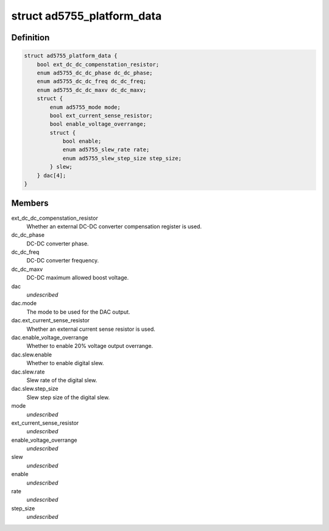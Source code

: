 .. -*- coding: utf-8; mode: rst -*-
.. src-file: include/linux/platform_data/ad5755.h

.. _`ad5755_platform_data`:

struct ad5755_platform_data
===========================

.. c:type:: struct ad5755_platform_data

    AD5755 DAC driver platform data

.. _`ad5755_platform_data.definition`:

Definition
----------

.. code-block:: c

    struct ad5755_platform_data {
        bool ext_dc_dc_compenstation_resistor;
        enum ad5755_dc_dc_phase dc_dc_phase;
        enum ad5755_dc_dc_freq dc_dc_freq;
        enum ad5755_dc_dc_maxv dc_dc_maxv;
        struct {
            enum ad5755_mode mode;
            bool ext_current_sense_resistor;
            bool enable_voltage_overrange;
            struct {
                bool enable;
                enum ad5755_slew_rate rate;
                enum ad5755_slew_step_size step_size;
            } slew;
        } dac[4];
    }

.. _`ad5755_platform_data.members`:

Members
-------

ext_dc_dc_compenstation_resistor
    Whether an external DC-DC converter
    compensation register is used.

dc_dc_phase
    DC-DC converter phase.

dc_dc_freq
    DC-DC converter frequency.

dc_dc_maxv
    DC-DC maximum allowed boost voltage.

dac
    *undescribed*

dac.mode
    The mode to be used for the DAC output.

dac.ext_current_sense_resistor
    Whether an external current sense resistor
    is used.

dac.enable_voltage_overrange
    Whether to enable 20% voltage output overrange.

dac.slew.enable
    Whether to enable digital slew.

dac.slew.rate
    Slew rate of the digital slew.

dac.slew.step_size
    Slew step size of the digital slew.

mode
    *undescribed*

ext_current_sense_resistor
    *undescribed*

enable_voltage_overrange
    *undescribed*

slew
    *undescribed*

enable
    *undescribed*

rate
    *undescribed*

step_size
    *undescribed*

.. This file was automatic generated / don't edit.

